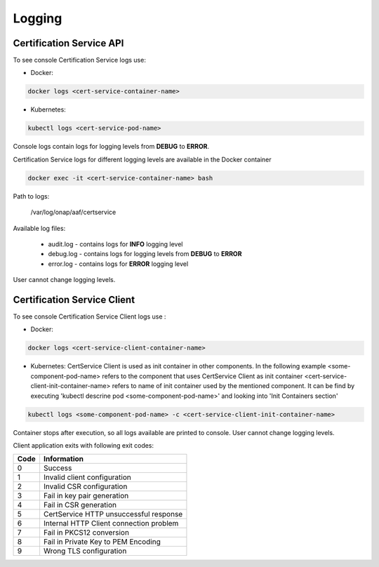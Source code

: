 .. This work is licensed under a Creative Commons Attribution 4.0 International License.
.. http://creativecommons.org/licenses/by/4.0
.. Copyright 2020 NOKIA

Logging
=======

Certification Service API 
--------------------------
To see console Certification Service logs use:

- Docker:

.. code-block:: bash

   docker logs <cert-service-container-name>

- Kubernetes:

.. code-block:: bash

   kubectl logs <cert-service-pod-name>

Console logs contain logs for logging levels from **DEBUG** to **ERROR**.

Certification Service logs for different logging levels are available in the Docker container

.. code-block:: bash

    docker exec -it <cert-service-container-name> bash

Path to logs:

    /var/log/onap/aaf/certservice

Available log files:

    - audit.log - contains logs for **INFO** logging level
    - debug.log - contains logs for logging levels from **DEBUG** to **ERROR**
    - error.log - contains logs for **ERROR** logging level

User cannot change logging levels.


Certification Service Client
----------------------------
To see console Certification Service Client logs use :

- Docker: 

.. code-block:: bash
   
   docker logs <cert-service-client-container-name>

- Kubernetes: 
  CertService Client is used as init container in other components. In the following example
  <some-component-pod-name> refers to the component that uses CertService Client as init container
  <cert-service-client-init-container-name> refers to name of init container used by the mentioned component. It can be find by executing 'kubectl descrine pod <some-component-pod-name>' and looking into 'Init Containers section'

.. code-block:: bash

   kubectl logs <some-component-pod-name> -c <cert-service-client-init-container-name>



Container stops after execution, so all logs available are printed to console.
User cannot change logging levels.

Client application exits with following exit codes:


+-------+------------------------------------------------+
| Code  | Information                                    |
+=======+================================================+
| 0     | Success                                        |
+-------+------------------------------------------------+
| 1     | Invalid client configuration                   |
+-------+------------------------------------------------+
| 2     | Invalid CSR configuration                      |
+-------+------------------------------------------------+
| 3     | Fail in key pair generation                    |
+-------+------------------------------------------------+
| 4     | Fail in CSR generation                         |
+-------+------------------------------------------------+
| 5     | CertService HTTP unsuccessful response         |
+-------+------------------------------------------------+
| 6     | Internal HTTP Client connection problem        |
+-------+------------------------------------------------+
| 7     | Fail in PKCS12 conversion                      |
+-------+------------------------------------------------+
| 8     | Fail in Private Key to PEM Encoding            |
+-------+------------------------------------------------+
| 9     | Wrong TLS configuration                        |
+-------+------------------------------------------------+

